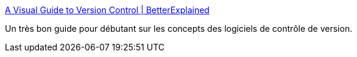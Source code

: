 :jbake-type: post
:jbake-status: published
:jbake-title: A Visual Guide to Version Control | BetterExplained
:jbake-tags: blog,coding,concepts,développement,geek,graphics,programming,reference,software,visualisation,_mois_févr.,_année_2008
:jbake-date: 2008-02-19
:jbake-depth: ../
:jbake-uri: shaarli/1203425922000.adoc
:jbake-source: https://nicolas-delsaux.hd.free.fr/Shaarli?searchterm=http%3A%2F%2Fbetterexplained.com%2Farticles%2Fa-visual-guide-to-version-control%2F&searchtags=blog+coding+concepts+d%C3%A9veloppement+geek+graphics+programming+reference+software+visualisation+_mois_f%C3%A9vr.+_ann%C3%A9e_2008
:jbake-style: shaarli

http://betterexplained.com/articles/a-visual-guide-to-version-control/[A Visual Guide to Version Control | BetterExplained]

Un très bon guide pour débutant sur les concepts des logiciels de contrôle de version.
